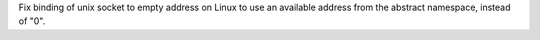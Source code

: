 Fix binding of unix socket to empty address on Linux to use an available
address from the abstract namespace, instead of "\0".
